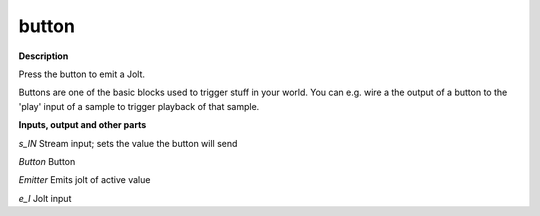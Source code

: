 button
======

.. _button:

**Description**

Press the button to emit a Jolt.

Buttons are one of the basic blocks used to trigger stuff in your world. You can e.g. wire a the output of a button to the 'play' input of a sample to trigger playback of that sample.

**Inputs, output and other parts**

*s_IN* Stream input; sets the value the button will send

*Button* Button

*Emitter* Emits jolt of active value

*e_I* Jolt input

